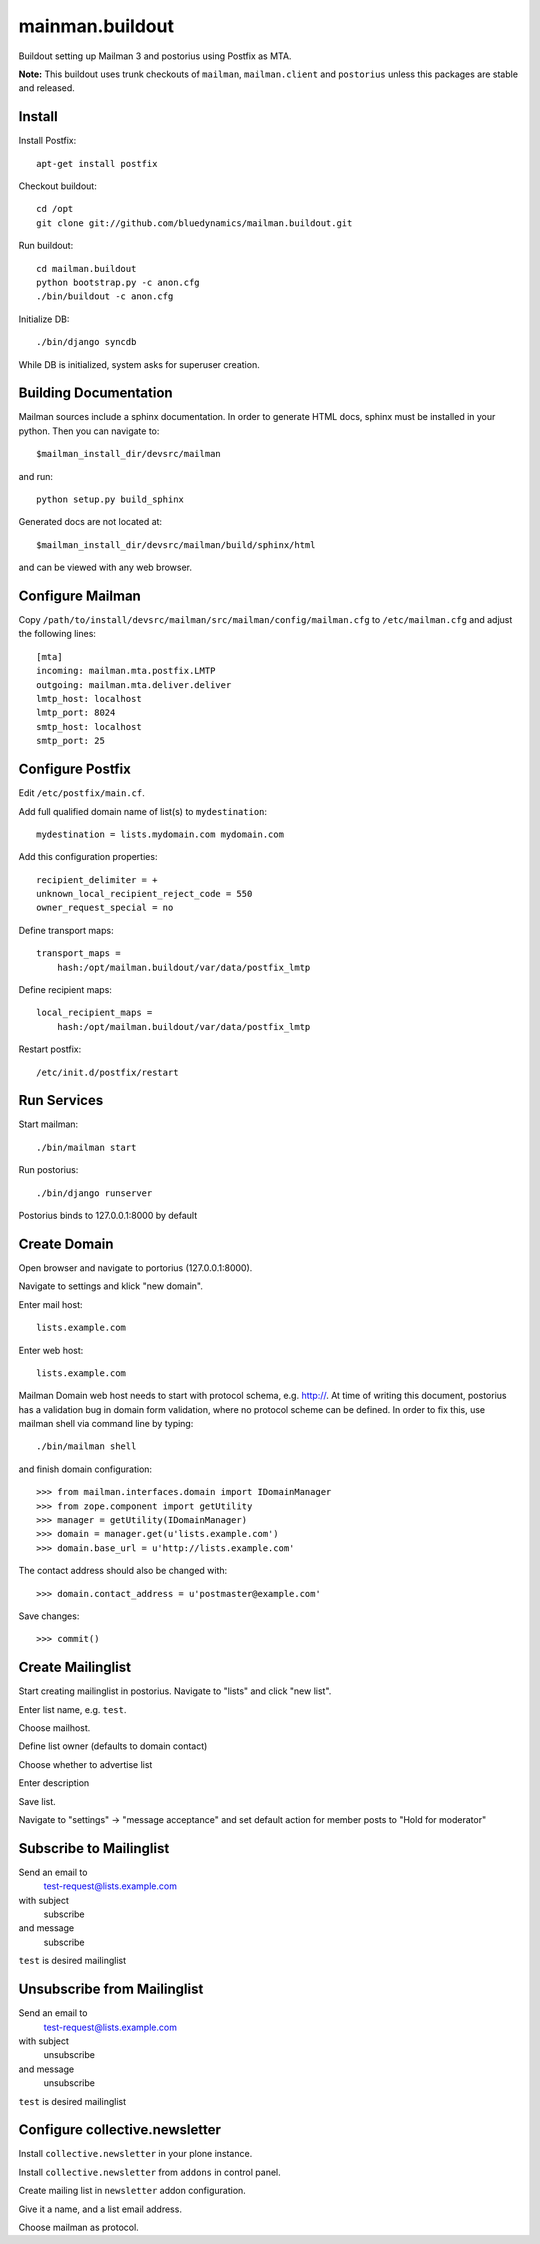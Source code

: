 ================
mainman.buildout
================

Buildout setting up Mailman 3 and postorius using Postfix as MTA.

**Note:** This buildout uses trunk checkouts of ``mailman``, ``mailman.client``
and ``postorius`` unless this packages are stable and released.


Install
=======

Install Postfix::

    apt-get install postfix

Checkout buildout::

    cd /opt
    git clone git://github.com/bluedynamics/mailman.buildout.git

Run buildout::

    cd mailman.buildout
    python bootstrap.py -c anon.cfg
    ./bin/buildout -c anon.cfg

Initialize DB::

    ./bin/django syncdb

While DB is initialized, system asks for superuser creation.


Building Documentation
======================

Mailman sources include a sphinx documentation. In order to generate HTML docs,
sphinx must be installed in your python. Then you can navigate to::

    $mailman_install_dir/devsrc/mailman

and run::

    python setup.py build_sphinx

Generated docs are not located at::

    $mailman_install_dir/devsrc/mailman/build/sphinx/html

and can be viewed with any web browser.


Configure Mailman
=================

Copy ``/path/to/install/devsrc/mailman/src/mailman/config/mailman.cfg`` to
``/etc/mailman.cfg`` and adjust the following lines::

    [mta]
    incoming: mailman.mta.postfix.LMTP
    outgoing: mailman.mta.deliver.deliver
    lmtp_host: localhost
    lmtp_port: 8024
    smtp_host: localhost
    smtp_port: 25


Configure Postfix
=================

Edit ``/etc/postfix/main.cf``.

Add full qualified domain name of list(s) to ``mydestination``::

     mydestination = lists.mydomain.com mydomain.com

Add this configuration properties::

    recipient_delimiter = +
    unknown_local_recipient_reject_code = 550
    owner_request_special = no

Define transport maps::

    transport_maps =
        hash:/opt/mailman.buildout/var/data/postfix_lmtp

Define recipient maps::

    local_recipient_maps =
        hash:/opt/mailman.buildout/var/data/postfix_lmtp

Restart postfix::

    /etc/init.d/postfix/restart


Run Services
============

Start mailman::

    ./bin/mailman start

Run postorius::

    ./bin/django runserver

Postorius binds to 127.0.0.1:8000 by default


Create Domain
=============

Open browser and navigate to portorius (127.0.0.1:8000).

Navigate to settings and klick "new domain".

Enter mail host::

    lists.example.com

Enter web host::

    lists.example.com

Mailman Domain web host needs to start with protocol schema, e.g. http://.
At time of writing this document, postorius has a validation bug in domain form
validation, where no protocol scheme can be defined. In order to fix this, use
mailman shell via command line by typing::

    ./bin/mailman shell

and finish domain configuration::

    >>> from mailman.interfaces.domain import IDomainManager
    >>> from zope.component import getUtility
    >>> manager = getUtility(IDomainManager)
    >>> domain = manager.get(u'lists.example.com')
    >>> domain.base_url = u'http://lists.example.com' 

The contact address should also be changed with::

    >>> domain.contact_address = u'postmaster@example.com'

Save changes::

    >>> commit()


Create Mailinglist
==================

Start creating mailinglist in postorius. Navigate to "lists" and click
"new list".

Enter list name, e.g. ``test``.

Choose mailhost.

Define list owner (defaults to domain contact)

Choose whether to advertise list

Enter description

Save list.

Navigate to "settings" -> "message acceptance" and set default action for
member posts to "Hold for moderator"


Subscribe to Mailinglist
========================

Send an email to
    test-request@lists.example.com

with subject
    subscribe

and message
    subscribe

``test`` is desired mailinglist


Unsubscribe from Mailinglist
============================

Send an email to
    test-request@lists.example.com

with subject
    unsubscribe

and message
    unsubscribe

``test`` is desired mailinglist


Configure collective.newsletter
===============================

Install ``collective.newsletter`` in your plone instance.

Install ``collective.newsletter`` from ``addons`` in control panel.

Create mailing list in ``newsletter`` addon configuration.

Give it a name, and a list email address.

Choose mailman as protocol.